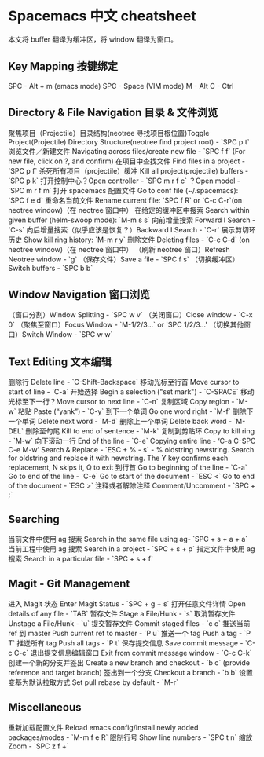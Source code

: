 * Spacemacs 中文 cheatsheet

  本文将 buffer 翻译为缓冲区，将 window 翻译为窗口。

** Key Mapping 按键绑定

   SPC - Alt + m (emacs mode)
   SPC - Space (VIM mode)
   M - Alt
   C - Ctrl

** Directory & File Navigation 目录 & 文件浏览

   聚焦项目（Projectile）目录结构(neotree 寻找项目根位置)Toggle Project(Projectile) Directory Structure(neotree find project root) - `SPC p t`
   浏览文件／新建文件 Navigating across files/create new file  - `SPC f f` (For new file, click on ?, and confirm)
   在项目中查找文件 Find files in a project - `SPC p f`
   杀死所有项目（projectile）缓冲 Kill all project(projectile) buffers - `SPC p k`
   打开控制中心？Open controller - `SPC m r f c`
   ？Open model - `SPC m r f m`
   打开 spacemacs 配置文件 Go to conf file (~/.spacemacs): `SPC f e d`
   重命名当前文件 Rename current file: `SPC f R` or `C-c C-r`(on neotree window)（在 neotree 窗口中）
   在给定的缓冲区中搜索 Search within given buffer (helm-swoop mode): `M-m s s`
   向前增量搜索 Forward I Search - `C-s`
   向后增量搜索（似乎应该是恢复？）Backward I Search - `C-r`
   展示剪切环历史 Show kill ring history: `M-m r y`
   删除文件 Deleting files - `C-c C-d` (on neotree window)（在 neotree 窗口中）
   （刷新 neotree 窗口）Refresh Neotree window - `g`
   （保存文件）Save a file - `SPC f s`
   （切换缓冲区）Switch buffers - `SPC b b`
** Window Navigation 窗口浏览

   （窗口分割）Window Splitting - `SPC w v`
   （关闭窗口）Close window - `C-x 0`
   （聚焦至窗口）Focus Window - `M-1/2/3...` or 'SPC 1/2/3...'
   （切换其他窗口）Switch Window - `SPC w w`

** Text Editing 文本编辑


   删除行 Delete line - `C-Shift-Backspace`
   移动光标至行首 Move cursor to start of line - `C-a`
   开始选择 Begin a selection ("set mark") - `C-SPACE`
   移动光标至下一行？Move cursor to next line - `C-n`
   复制区域 Copy region - `M-w`
   粘贴 Paste (“yank”) - `C-y`
   到下一个单词 Go one word right - `M-f`
   删除下一个单词 Delete next word - `M-d`
   删除上一个单词 Delete back word - `M-DEL`
   删除至句尾 Kill to end of sentence - `M-k`
   复制到剪贴环 Copy to kill ring - `M-w`
   向下滚动一行 End of the line - `C-e`
   Copying entire line - ‘C-a C-SPC C-e M-w’
   Search & Replace - `ESC + % - s` - % oldstring  newstring. Search for oldstring and replace it with newstring. The Y key confirms each replacement, N skips it, Q to exit
   到行首 Go to beginning of the line - `C-a`
   Go to end of the line - `C-e`
   Go to start of the document - `ESC <`
   Go to end of the document - `ESC >`
   注释或者解除注释 Comment/Uncomment - `SPC + ;`

** Searching

   当前文件中使用 ag 搜索 Search in the same file using ag- `SPC + s + a + a`
   当前工程中使用 ag 搜索 Search in a project - `SPC + s + p`
   指定文件中使用 ag 搜索 Search in a particular file - `SPC + s + f`

** Magit - Git Management

   进入 Magit 状态 Enter Magit Status - `SPC + g + s`
   打开任意文件详情 Open details of any file - `TAB`
   暂存文件 Stage a File/Hunk - `s`
   取消暂存文件 Unstage a File/Hunk - `u`
   提交暂存文件 Commit staged files - `c c`
   推送当前 ref 到 master Push current ref to master - `P u`
   推送一个 tag Push a tag - `P T`
   推送所有 tag Push all tags - `P t`
   保存提交信息 Save commit message - `C-c C-c`
   退出提交信息编辑窗口 Exit from commit message window - `C-c C-k`
   创建一个新的分支并签出 Create a new branch and checkout - `b c` (provide reference and target branch)
   签出到一个分支 Checkout a branch - `b b`
   设置变基为默认拉取方式 Set pull rebase by default - `M-r`

** Miscellaneous 

   重新加载配置文件 Reload emacs config/Install newly added packages/modes - `M-m f e R`
   限制行号 Show line numbers - `SPC t n`
   缩放 Zoom - `SPC z f +`
